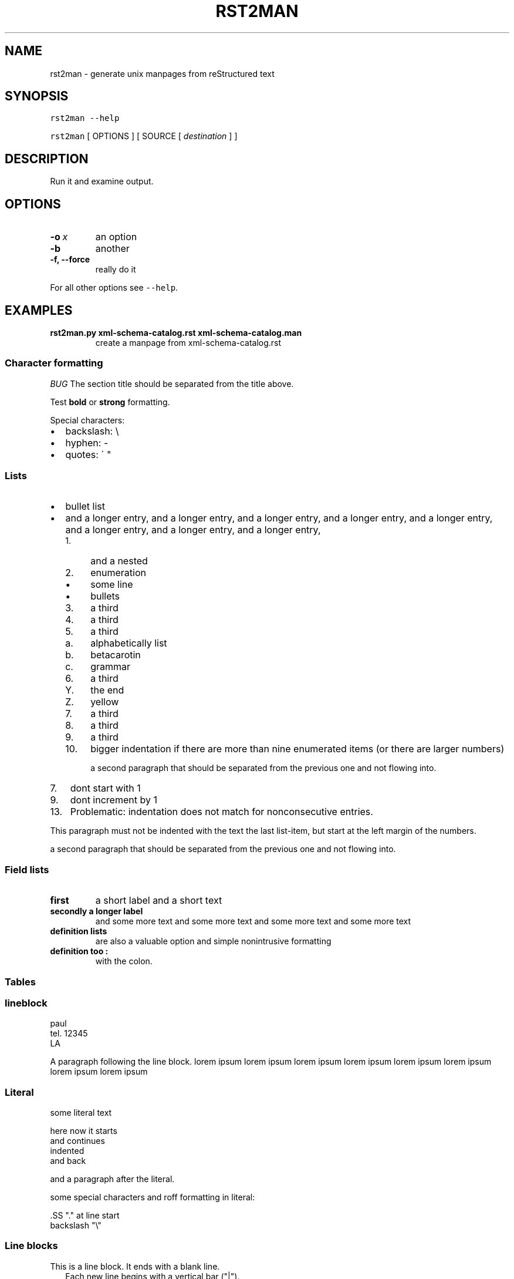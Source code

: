 .\" Man page generated from reStructeredText.
.
.TH RST2MAN 1 "2009-06-22" "0.0.1" "text processing"
.SH NAME
rst2man \- generate unix manpages from reStructured text
.
.nr rst2man-indent-level 0
.
.de1 rstReportMargin
\\$1 \\n[an-margin]
level \\n[rst2man-indent-level]
level margin: \\n[rst2man-indent\\n[rst2man-indent-level]]
-
\\n[rst2man-indent0]
\\n[rst2man-indent1]
\\n[rst2man-indent2]
..
.de1 INDENT
.\" .rstReportMargin pre:
. RS \\$1
. nr rst2man-indent\\n[rst2man-indent-level] \\n[an-margin]
. nr rst2man-indent-level +1
.\" .rstReportMargin post:
..
.de UNINDENT
. RE
.\" indent \\n[an-margin]
.\" old: \\n[rst2man-indent\\n[rst2man-indent-level]]
.nr rst2man-indent-level -1
.\" new: \\n[rst2man-indent\\n[rst2man-indent-level]]
.in \\n[rst2man-indent\\n[rst2man-indent-level]]u
..
.\" TODO: authors and author with name <email>
.
.SH SYNOPSIS
.sp
\fCrst2man\fP \fC\-\-help\fP
.sp
\fCrst2man\fP [ OPTIONS ] [ SOURCE [ \fIdestination\fP ] ]
.SH DESCRIPTION
.sp
Run it and examine output.
.SH OPTIONS
.INDENT 0.0
.TP
.BI \-o \ x
.
an option
.TP
.B \-b
.
another
.TP
.B \-f,  \-\-force
.
really do it
.UNINDENT
.sp
For all other options see \fC\-\-help\fP.
.SH EXAMPLES
.INDENT 0.0
.TP
.B rst2man.py xml\-schema\-catalog.rst xml\-schema\-catalog.man
.
create a manpage from xml\-schema\-catalog.rst
.UNINDENT
.\" comments : lorem ipsum lorem ipsum
.\" lorem ipsum lorem ipsum
.
.SS Character formatting
.sp
\fIBUG\fP The section title should be separated from the title above.
.sp
Test \fBbold\fP or \fBstrong\fP formatting.
.sp
Special characters:
.INDENT 0.0
.IP \(bu 2
.
backslash: \e
.IP \(bu 2
.
hyphen: \-
.IP \(bu 2
.
quotes: \' "
.UNINDENT
.SS Lists
.INDENT 0.0
.IP \(bu 2
.
bullet list
.IP \(bu 2
.
and a longer entry, and a longer entry, and a longer entry, and a longer entry,
and a longer entry, and a longer entry, and a longer entry, and a longer entry,
.INDENT 2.0
.IP 1. 4
.
and a nested
.IP 2. 4
.
enumeration
.INDENT 2.0
.IP \(bu 2
.
some line
.IP \(bu 2
.
bullets
.UNINDENT
.IP 3. 4
.
a third
.IP 4. 4
.
a third
.IP 5. 4
.
a third
.INDENT 2.0
.IP a. 3
.
alphabetically list
.IP b. 3
.
betacarotin
.IP c. 3
.
grammar
.UNINDENT
.IP 6. 4
.
a third
.INDENT 2.0
.IP Y. 3
.
the end
.IP Z. 3
.
yellow
.UNINDENT
.IP 7. 4
.
a third
.IP 8. 4
.
a third
.IP 9. 4
.
a third
.IP 10. 4
.
bigger indentation if there are more than nine
enumerated items (or there are larger numbers)
.sp
a second paragraph that should be separated from the previous
one and not flowing into.
.UNINDENT
.UNINDENT
.INDENT 0.0
.IP 7. 3
.
dont start with 1
.UNINDENT
.INDENT 0.0
.IP 9. 3
.
dont increment by 1
.UNINDENT
.INDENT 0.0
.IP 13. 4
.
Problematic: indentation does not match for nonconsecutive entries.
.UNINDENT
.sp
This paragraph must not be indented with the text the last list\-item,
but start at the left margin of the numbers.
.sp
a second paragraph that should be separated from the previous
one and not flowing into.
.SS Field lists
.INDENT 0.0
.TP
.B first
.
a short label and a short text
.TP
.B secondly a longer label
.
and some more text and some more text
and some more text   and some more text
.UNINDENT
.INDENT 0.0
.TP
.B definition lists
.
are also a valuable option and simple nonintrusive formatting

.TP
.B definition too :
.
with the colon.

.UNINDENT
.SS Tables
.TS
center;
|l|l|.
_
T{
single
T}	T{
frame
T}
_
T{
no table
header
T}	T{

T}
_
.TE
.SS lineblock
.nf
paul
tel. 12345
LA
.fi
.sp
.sp
A paragraph following the line block.
lorem ipsum lorem ipsum
lorem ipsum lorem ipsum
lorem ipsum lorem ipsum
lorem ipsum lorem ipsum
.SS Literal
.sp
some literal text
.sp
.nf
.ft CW
here now it starts
and continues
  indented
and back
.ft P
.fi
.sp
and a paragraph after the literal.
.sp
some special characters and roff formatting in literal:
.sp
.nf
.ft CW
\&.SS "." at line start
backslash "\e"
.ft P
.fi
.SS Line blocks
.nf
This is a line block.  It ends with a blank line.
.in +2
Each new line begins with a vertical bar ("|").
Line breaks and initial indents are preserved.
.in -2
Continuation lines are wrapped portions of long lines;
they begin with a space in place of the vertical bar.
.in +2
The left edge of a continuation line need not be aligned with
the left edge of the text above it.
.in -2
.fi
.sp
.nf
This is a second line block.

Blank lines are permitted internally, but they must begin with a "|".
.fi
.sp
.sp
Take it away, Eric the Orchestra Leader!
.INDENT 0.0
.INDENT 3.5
.nf
A one, two, a one two three four

Half a bee, philosophically,
.in +2
must, \fIipso facto\fP, half not be.
.in -2
But half the bee has got to be,
.in +2
\fIvis a vis\fP its entity.  D\'you see?

.in -2
But can a bee be said to be
.in +2
or not to be an entire bee,
.in +2
when half the bee is not a bee,
.in +2
due to some ancient injury?

.in -2
.in -2
.in -2
Singing...
.fi
.sp
.UNINDENT
.UNINDENT
.SS raw
raw input to man
.SS Admonitions
.IP Attention!
.
Directives at large.
.RE
.IP Caution!
.
Don\'t take any wooden nickels.
.RE
.IP !DANGER!
.
Mad scientist at work!
.RE
.IP Error
.
Does not compute.
.RE
.IP Hint
.
It\'s bigger than a bread box.
.RE
.IP Important
.INDENT 0.0
.IP \(bu 2
.
Wash behind your ears.
.IP \(bu 2
.
Clean up your room.
.IP \(bu 2
.
Call your mother.
.IP \(bu 2
.
Back up your data.
.UNINDENT
.RE
.IP Note
.
This is a note.
.RE
.IP Tip
.
15% if the service is good.
.RE
.IP Warning
.
Strong prose may provoke extreme mental exertion.
Reader discretion is strongly advised.
.RE
.IP "And, by the way..."
.sp
You can make up your own admonition too.
.sp
With more than one paragraph.
.RE
.sp
Text after the admonition.
.SS other
.sp
inline references \fIref something\fP .
.sp
Contained verbose. Nothing special.
.SH FILES
.sp
This is a file.
.SH SEE ALSO
.sp
\fI\%docutils\fP
.sp
\fCrst2xml\fP(dummy)
.sp
More information can be found about
.INDENT 0.0
.IP \(bu 2
.
xml\-schema\-catalog at
\fI\%http://xml\-schema\-catalog.origo.ethz.ch/\fP
.UNINDENT
.sp
And see the stars at the sky!
.SH BUGS
.sp
Numerous mapping problems.
.INDENT 0.0
.IP 1. 3
.
Where do we get the manual section number from ? Commandline ?
.IP 2. 3
.
docutils authors should be filled into section "AUTHORS".
.IP 3. 3
.
be carefull with linebreaks in generated code.
.IP 4. 3
.
list items.
bullets and enumerators.
.UNINDENT
.SH AUTHOR
grubert@users.sourceforge.net

Organization: humankind

Address:
.INDENT 0.0
.INDENT 3.5
.nf
123 Example Street
Example, EX  Canada
A1B 2C3
.fi
.UNINDENT
.UNINDENT

Date: 2009-06-22

Version: 0.0.1
.SH COPYRIGHT
public domain
Behave responsible.
.\" Generated by docutils manpage writer on 2009-07-26 13:52.
.\" 
.
